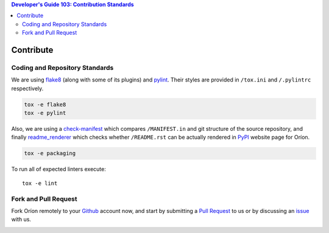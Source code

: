 .. contents:: Developer's Guide 103: Contribution Standards

**********
Contribute
**********

Coding and Repository Standards
===============================

We are using flake8_ (along with some of its plugins) and pylint_.
Their styles are provided in ``/tox.ini`` and ``/.pylintrc`` respectively.

.. code-block:: sh

   tox -e flake8
   tox -e pylint

Also, we are using a check-manifest_ which compares ``/MANIFEST.in`` and git
structure of the source repository, and finally readme_renderer_ which
checks whether ``/README.rst`` can be
actually rendered in PyPI_ website page for Oríon.

.. code-block:: sh

   tox -e packaging

To run all of expected linters execute::

   tox -e lint

.. _flake8: http://flake8.pycqa.org/en/latest/
.. _pylint: https://www.pylint.org/
.. _check-manifest: https://pypi.org/project/check-manifest/
.. _readme_renderer: https://pypi.org/project/readme_renderer/
.. _PyPI: https://pypi.org/

Fork and Pull Request
=====================

Fork Oríon remotely to your Github_ account now, and start by submitting a
`Pull Request <https://github.com/epistimio/orion/pulls>`_ to us or by
discussing an `issue <https://github.com/epistimio/orion/issues>`_ with us.

.. image:: https://img.shields.io/github/forks/epistimio/orion.svg?style=social&label=Fork
   :target: https://github.com/epistimio/orion/network

.. _Github: https://github.com
